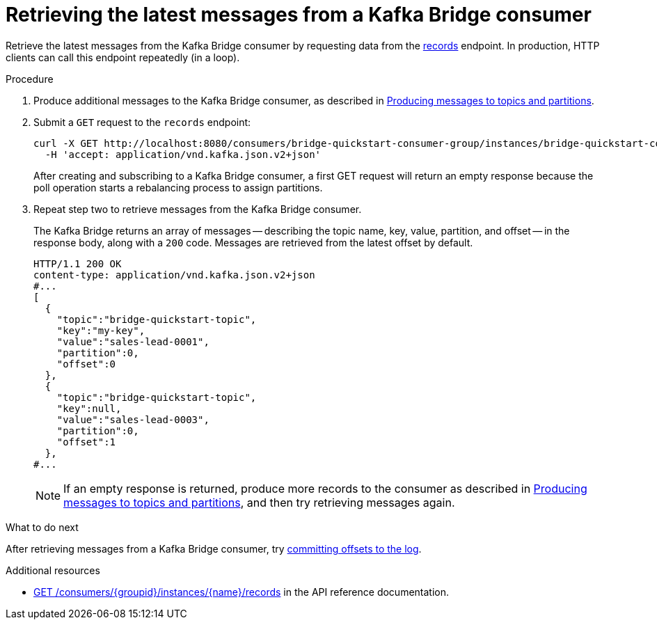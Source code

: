 // Module included in the following assemblies:
//
// assembly-kafka-bridge-quickstart.adoc

[id='proc-bridge-retrieving-latest-messages-from-consumer-{context}']
= Retrieving the latest messages from a Kafka Bridge consumer

[role="_abstract"]
Retrieve the latest messages from the Kafka Bridge consumer by requesting data from the link:https://strimzi.io/docs/bridge/latest/#_poll[records^] endpoint. In production, HTTP clients can call this endpoint repeatedly (in a loop).

.Procedure

.  Produce additional messages to the Kafka Bridge consumer, as described in xref:proc-producing-messages-from-bridge-topics-partitions-{context}[Producing messages to topics and partitions].

. Submit a `GET` request to the `records` endpoint:
+
[source,curl,subs=attributes+]
----
curl -X GET http://localhost:8080/consumers/bridge-quickstart-consumer-group/instances/bridge-quickstart-consumer/records \
  -H 'accept: application/vnd.kafka.json.v2+json'
----
+
After creating and subscribing to a Kafka Bridge consumer, a first GET request will return an empty response because the poll operation starts a rebalancing process to assign partitions.

. Repeat step two to retrieve messages from the Kafka Bridge consumer.
+
The Kafka Bridge returns an array of messages -- describing the topic name, key, value, partition, and offset -- in the response body, along with a `200` code. Messages are retrieved from the latest offset by default.
+
[source,json,subs=attributes+]
----
HTTP/1.1 200 OK
content-type: application/vnd.kafka.json.v2+json
#...
[
  {
    "topic":"bridge-quickstart-topic",
    "key":"my-key",
    "value":"sales-lead-0001",
    "partition":0,
    "offset":0
  },
  {
    "topic":"bridge-quickstart-topic",
    "key":null,
    "value":"sales-lead-0003",
    "partition":0,
    "offset":1
  },
#...
----
+
NOTE: If an empty response is returned, produce more records to the consumer as described in xref:proc-producing-messages-from-bridge-topics-partitions-{context}[Producing messages to topics and partitions], and then try retrieving messages again.

.What to do next

After retrieving messages from a Kafka Bridge consumer, try xref:proc-bridge-committing-consumer-offsets-to-log-{context}[committing offsets to the log].

[role="_additional-resources"]
.Additional resources

* link:https://strimzi.io/docs/bridge/latest/#_poll[GET /consumers/{groupid}/instances/{name}/records^] in the API reference documentation.
